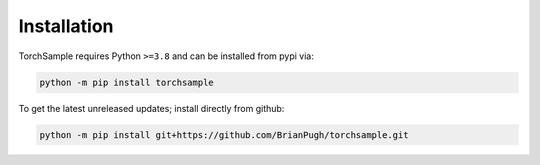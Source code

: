 Installation
============

TorchSample requires Python ``>=3.8`` and can be installed from pypi via:

.. code-block:: bash

   python -m pip install torchsample


To get the latest unreleased updates; install directly from github:

.. code-block:: bash

   python -m pip install git+https://github.com/BrianPugh/torchsample.git
